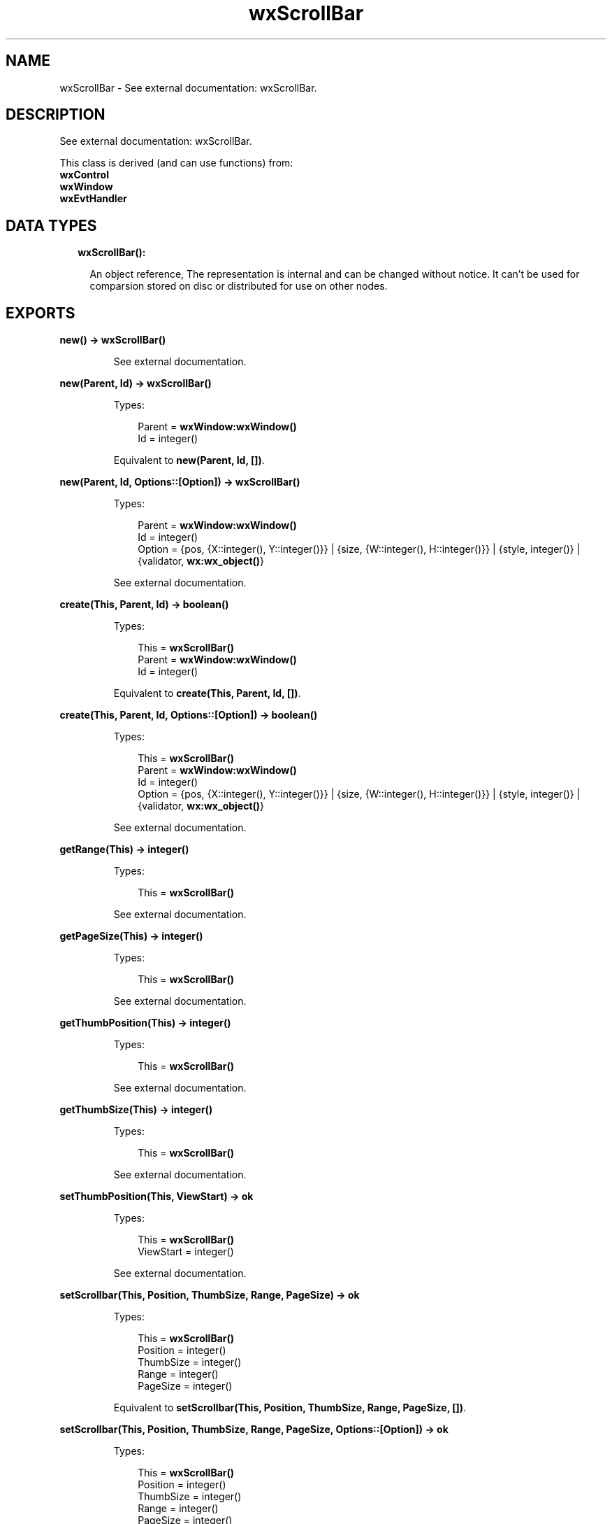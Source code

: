 .TH wxScrollBar 3 "wx 1.8.5" "" "Erlang Module Definition"
.SH NAME
wxScrollBar \- See external documentation: wxScrollBar.
.SH DESCRIPTION
.LP
See external documentation: wxScrollBar\&.
.LP
This class is derived (and can use functions) from: 
.br
\fBwxControl\fR\& 
.br
\fBwxWindow\fR\& 
.br
\fBwxEvtHandler\fR\& 
.SH "DATA TYPES"

.RS 2
.TP 2
.B
wxScrollBar():

.RS 2
.LP
An object reference, The representation is internal and can be changed without notice\&. It can\&'t be used for comparsion stored on disc or distributed for use on other nodes\&.
.RE
.RE
.SH EXPORTS
.LP
.B
new() -> \fBwxScrollBar()\fR\&
.br
.RS
.LP
See external documentation\&.
.RE
.LP
.B
new(Parent, Id) -> \fBwxScrollBar()\fR\&
.br
.RS
.LP
Types:

.RS 3
Parent = \fBwxWindow:wxWindow()\fR\&
.br
Id = integer()
.br
.RE
.RE
.RS
.LP
Equivalent to \fBnew(Parent, Id, [])\fR\&\&.
.RE
.LP
.B
new(Parent, Id, Options::[Option]) -> \fBwxScrollBar()\fR\&
.br
.RS
.LP
Types:

.RS 3
Parent = \fBwxWindow:wxWindow()\fR\&
.br
Id = integer()
.br
Option = {pos, {X::integer(), Y::integer()}} | {size, {W::integer(), H::integer()}} | {style, integer()} | {validator, \fBwx:wx_object()\fR\&}
.br
.RE
.RE
.RS
.LP
See external documentation\&.
.RE
.LP
.B
create(This, Parent, Id) -> boolean()
.br
.RS
.LP
Types:

.RS 3
This = \fBwxScrollBar()\fR\&
.br
Parent = \fBwxWindow:wxWindow()\fR\&
.br
Id = integer()
.br
.RE
.RE
.RS
.LP
Equivalent to \fBcreate(This, Parent, Id, [])\fR\&\&.
.RE
.LP
.B
create(This, Parent, Id, Options::[Option]) -> boolean()
.br
.RS
.LP
Types:

.RS 3
This = \fBwxScrollBar()\fR\&
.br
Parent = \fBwxWindow:wxWindow()\fR\&
.br
Id = integer()
.br
Option = {pos, {X::integer(), Y::integer()}} | {size, {W::integer(), H::integer()}} | {style, integer()} | {validator, \fBwx:wx_object()\fR\&}
.br
.RE
.RE
.RS
.LP
See external documentation\&.
.RE
.LP
.B
getRange(This) -> integer()
.br
.RS
.LP
Types:

.RS 3
This = \fBwxScrollBar()\fR\&
.br
.RE
.RE
.RS
.LP
See external documentation\&.
.RE
.LP
.B
getPageSize(This) -> integer()
.br
.RS
.LP
Types:

.RS 3
This = \fBwxScrollBar()\fR\&
.br
.RE
.RE
.RS
.LP
See external documentation\&.
.RE
.LP
.B
getThumbPosition(This) -> integer()
.br
.RS
.LP
Types:

.RS 3
This = \fBwxScrollBar()\fR\&
.br
.RE
.RE
.RS
.LP
See external documentation\&.
.RE
.LP
.B
getThumbSize(This) -> integer()
.br
.RS
.LP
Types:

.RS 3
This = \fBwxScrollBar()\fR\&
.br
.RE
.RE
.RS
.LP
See external documentation\&.
.RE
.LP
.B
setThumbPosition(This, ViewStart) -> ok
.br
.RS
.LP
Types:

.RS 3
This = \fBwxScrollBar()\fR\&
.br
ViewStart = integer()
.br
.RE
.RE
.RS
.LP
See external documentation\&.
.RE
.LP
.B
setScrollbar(This, Position, ThumbSize, Range, PageSize) -> ok
.br
.RS
.LP
Types:

.RS 3
This = \fBwxScrollBar()\fR\&
.br
Position = integer()
.br
ThumbSize = integer()
.br
Range = integer()
.br
PageSize = integer()
.br
.RE
.RE
.RS
.LP
Equivalent to \fBsetScrollbar(This, Position, ThumbSize, Range, PageSize, [])\fR\&\&.
.RE
.LP
.B
setScrollbar(This, Position, ThumbSize, Range, PageSize, Options::[Option]) -> ok
.br
.RS
.LP
Types:

.RS 3
This = \fBwxScrollBar()\fR\&
.br
Position = integer()
.br
ThumbSize = integer()
.br
Range = integer()
.br
PageSize = integer()
.br
Option = {refresh, boolean()}
.br
.RE
.RE
.RS
.LP
See external documentation\&.
.RE
.LP
.B
destroy(This::\fBwxScrollBar()\fR\&) -> ok
.br
.RS
.LP
Destroys this object, do not use object again
.RE
.SH AUTHORS
.LP

.I
<>